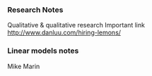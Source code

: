 *** Research Notes
Qualitative & qualitative research
Important link
http://www.danluu.com/hiring-lemons/
*** Linear models notes
Mike Marin
